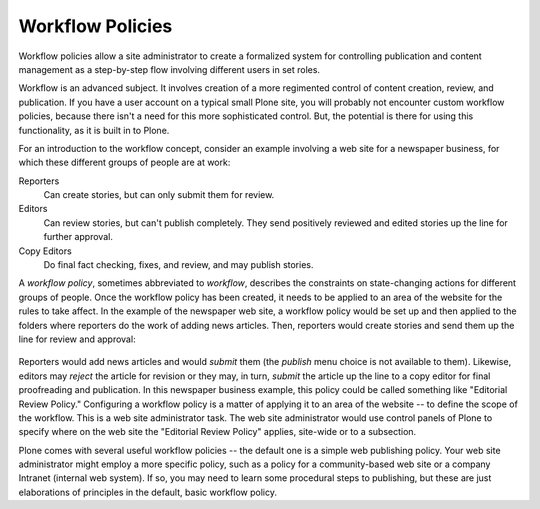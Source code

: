 Workflow Policies
======================

Workflow policies allow a site administrator to create a formalized
system for controlling publication and content management as a
step-by-step flow involving different users in set roles.

Workflow is an advanced subject. It involves creation of a more
regimented control of content creation, review, and publication. If you
have a user account on a typical small Plone site, you will probably not
encounter custom workflow policies, because there isn't a need for this
more sophisticated control. But, the potential is there for using this
functionality, as it is built in to Plone.

For an introduction to the workflow concept, consider an example
involving a web site for a newspaper business, for which these different
groups of people are at work:

Reporters
    Can create stories, but can only submit them for review.
Editors
    Can review stories, but can't publish completely. They send
    positively reviewed and edited stories up the line for further
    approval.
Copy Editors
    Do final fact checking, fixes, and review, and may publish stories.

A *workflow policy*, sometimes abbreviated to *workflow*, describes the
constraints on state-changing actions for different groups of people.
Once the workflow policy has been created, it needs to be applied to an
area of the website for the rules to take affect. In the example of the
newspaper web site, a workflow policy would be set up and then applied
to the folders where reporters do the work of adding news articles.
Then, reporters would create stories and send them up the line for
review and approval:

.. figure:: /_static/workflowsteps.png
   :align: center
   :alt:

Reporters would add news articles and would *submit* them (the *publish*
menu choice is not available to them). Likewise, editors may *reject*
the article for revision or they may, in turn, *submit* the article up
the line to a copy editor for final proofreading and publication. In
this newspaper business example, this policy could be called something
like "Editorial Review Policy." Configuring a workflow policy is a
matter of applying it to an area of the website -- to define the scope
of the workflow. This is a web site administrator task. The web site
administrator would use control panels of Plone to specify where on the
web site the "Editorial Review Policy" applies, site-wide or to a
subsection.

Plone comes with several useful workflow policies -- the default one is
a simple web publishing policy. Your web site administrator might employ
a more specific policy, such as a policy for a community-based web site
or a company Intranet (internal web system). If so, you may need to
learn some procedural steps to publishing, but these are just
elaborations of principles in the default, basic workflow policy.

